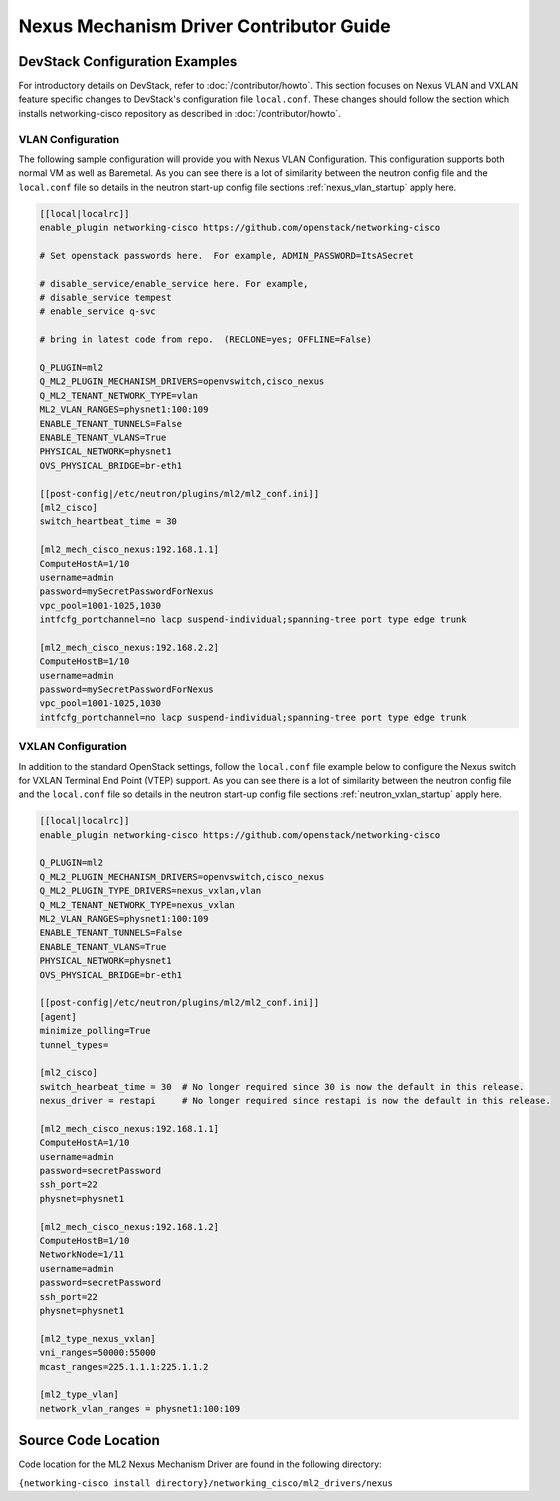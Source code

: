 ========================================
Nexus Mechanism Driver Contributor Guide
========================================

DevStack Configuration Examples
~~~~~~~~~~~~~~~~~~~~~~~~~~~~~~~

For introductory details on DevStack, refer to :doc:`/contributor/howto`.
This section focuses on Nexus VLAN and VXLAN feature specific changes
to DevStack's configuration file ``local.conf``. These changes should
follow the section which installs networking-cisco repository as described
in :doc:`/contributor/howto`.

VLAN Configuration
------------------
The following sample configuration will provide you with Nexus VLAN
Configuration.  This configuration supports both normal VM as well as
Baremetal.  As you can see there is a lot of similarity between the neutron
config file and the ``local.conf`` file so details in the neutron start-up
config file sections :ref:`nexus_vlan_startup` apply here.

.. code-block:: ini

    [[local|localrc]]
    enable_plugin networking-cisco https://github.com/openstack/networking-cisco

    # Set openstack passwords here.  For example, ADMIN_PASSWORD=ItsASecret

    # disable_service/enable_service here. For example,
    # disable_service tempest
    # enable_service q-svc

    # bring in latest code from repo.  (RECLONE=yes; OFFLINE=False)

    Q_PLUGIN=ml2
    Q_ML2_PLUGIN_MECHANISM_DRIVERS=openvswitch,cisco_nexus
    Q_ML2_TENANT_NETWORK_TYPE=vlan
    ML2_VLAN_RANGES=physnet1:100:109
    ENABLE_TENANT_TUNNELS=False
    ENABLE_TENANT_VLANS=True
    PHYSICAL_NETWORK=physnet1
    OVS_PHYSICAL_BRIDGE=br-eth1

    [[post-config|/etc/neutron/plugins/ml2/ml2_conf.ini]]
    [ml2_cisco]
    switch_heartbeat_time = 30

    [ml2_mech_cisco_nexus:192.168.1.1]
    ComputeHostA=1/10
    username=admin
    password=mySecretPasswordForNexus
    vpc_pool=1001-1025,1030
    intfcfg_portchannel=no lacp suspend-individual;spanning-tree port type edge trunk

    [ml2_mech_cisco_nexus:192.168.2.2]
    ComputeHostB=1/10
    username=admin
    password=mySecretPasswordForNexus
    vpc_pool=1001-1025,1030
    intfcfg_portchannel=no lacp suspend-individual;spanning-tree port type edge trunk

.. end

VXLAN Configuration
-------------------

In addition to the standard OpenStack settings, follow the ``local.conf``
file example below to configure the Nexus switch for VXLAN Terminal End
Point (VTEP) support.  As you can see there is a lot of similarity between
the neutron config file and the ``local.conf`` file so details in the
neutron start-up config file sections :ref:`neutron_vxlan_startup` apply here.

.. code-block:: ini

        [[local|localrc]]
        enable_plugin networking-cisco https://github.com/openstack/networking-cisco

        Q_PLUGIN=ml2
        Q_ML2_PLUGIN_MECHANISM_DRIVERS=openvswitch,cisco_nexus
        Q_ML2_PLUGIN_TYPE_DRIVERS=nexus_vxlan,vlan
        Q_ML2_TENANT_NETWORK_TYPE=nexus_vxlan
        ML2_VLAN_RANGES=physnet1:100:109
        ENABLE_TENANT_TUNNELS=False
        ENABLE_TENANT_VLANS=True
        PHYSICAL_NETWORK=physnet1
        OVS_PHYSICAL_BRIDGE=br-eth1

        [[post-config|/etc/neutron/plugins/ml2/ml2_conf.ini]]
        [agent]
        minimize_polling=True
        tunnel_types=

        [ml2_cisco]
        switch_hearbeat_time = 30  # No longer required since 30 is now the default in this release.
        nexus_driver = restapi     # No longer required since restapi is now the default in this release.

        [ml2_mech_cisco_nexus:192.168.1.1]
        ComputeHostA=1/10
        username=admin
        password=secretPassword
        ssh_port=22
        physnet=physnet1

        [ml2_mech_cisco_nexus:192.168.1.2]
        ComputeHostB=1/10
        NetworkNode=1/11
        username=admin
        password=secretPassword
        ssh_port=22
        physnet=physnet1

        [ml2_type_nexus_vxlan]
        vni_ranges=50000:55000
        mcast_ranges=225.1.1.1:225.1.1.2

        [ml2_type_vlan]
        network_vlan_ranges = physnet1:100:109

.. end

Source Code Location
~~~~~~~~~~~~~~~~~~~~
Code location for the ML2 Nexus Mechanism Driver are found in the following directory:

``{networking-cisco install directory}/networking_cisco/ml2_drivers/nexus``

